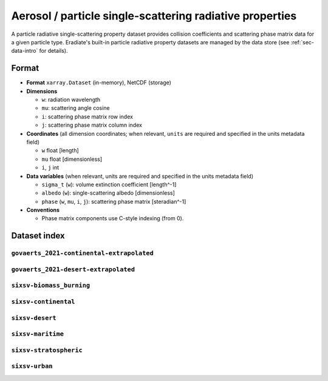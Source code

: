 Aerosol / particle single-scattering radiative properties
=========================================================

A particle radiative single-scattering property dataset provides collision
coefficients and scattering phase matrix data for a given particle type.
Eradiate's built-in particle radiative property datasets are managed by the
data store (see :ref:`sec-data-intro` for details).

Format
------

* **Format** ``xarray.Dataset`` (in-memory), NetCDF (storage)
* **Dimensions**

  * ``w``: radiation wavelength
  * ``mu``: scattering angle cosine
  * ``i``: scattering phase matrix row index
  * ``j``: scattering phase matrix column index

* **Coordinates** (all dimension coordinates; when relevant, ``units`` are
  required and specified in the units metadata field)

  * ``w`` float [length]
  * ``mu`` float [dimensionless]
  * ``i``, ``j`` int

* **Data variables** (when relevant, units are required and  specified in the
  units metadata field)

  * ``sigma_t`` (``w``): volume extinction coefficient [length^-1]
  * ``albedo`` (``w``): single-scattering albedo [dimensionless]
  * ``phase`` (``w``, ``mu``, ``i``, ``j``): scattering phase matrix
    [steradian^-1]

* **Conventions**

  * Phase matrix components use C-style indexing (from 0).

.. dropdown:: Full validation schema

   .. literalinclude:: /resources/data_schemas/particle_dataset_v1.yml

Dataset index
-------------

``govaerts_2021-continental-extrapolated``
^^^^^^^^^^^^^^^^^^^^^^^^^^^^^^^^^^^^^^^^^^

.. dropdown:: Data store path

    ``spectra/particles/govaerts_2021-continental-extrapolated.nc``

.. image:: /fig/particle_radprops/govaerts_2021-continental-extrapolated.png
``govaerts_2021-desert-extrapolated``
^^^^^^^^^^^^^^^^^^^^^^^^^^^^^^^^^^^^^

.. dropdown:: Data store path

    ``spectra/particles/govaerts_2021-desert-extrapolated.nc``

.. image:: /fig/particle_radprops/govaerts_2021-desert-extrapolated.png
``sixsv-biomass_burning``
^^^^^^^^^^^^^^^^^^^^^^^^^

.. dropdown:: Data store path

    ``spectra/particles/sixsv-biomass_burning.nc``

.. image:: /fig/particle_radprops/sixsv-biomass_burning.png
``sixsv-continental``
^^^^^^^^^^^^^^^^^^^^^

.. dropdown:: Data store path

    ``spectra/particles/sixsv-continental.nc``

.. image:: /fig/particle_radprops/sixsv-continental.png
``sixsv-desert``
^^^^^^^^^^^^^^^^

.. dropdown:: Data store path

    ``spectra/particles/sixsv-desert.nc``

.. image:: /fig/particle_radprops/sixsv-desert.png
``sixsv-maritime``
^^^^^^^^^^^^^^^^^^

.. dropdown:: Data store path

    ``spectra/particles/sixsv-maritime.nc``

.. image:: /fig/particle_radprops/sixsv-maritime.png
``sixsv-stratospheric``
^^^^^^^^^^^^^^^^^^^^^^^

.. dropdown:: Data store path

    ``spectra/particles/sixsv-stratospheric.nc``

.. image:: /fig/particle_radprops/sixsv-stratospheric.png
``sixsv-urban``
^^^^^^^^^^^^^^^

.. dropdown:: Data store path

    ``spectra/particles/sixsv-urban.nc``

.. image:: /fig/particle_radprops/sixsv-urban.png
